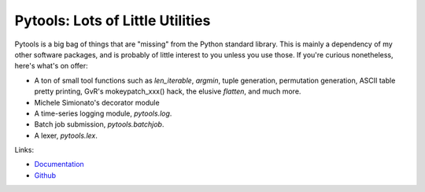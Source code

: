 Pytools: Lots of Little Utilities
=================================

.. image:: https://gitlab.tiker.net/inducer/pytools/badges/master/pipeline.svg
    :alt: Gitlab Build Status
    :target: https://gitlab.tiker.net/inducer/pytools/commits/master
.. image:: https://github.com/inducer/pytools/workflows/CI/badge.svg?branch=master
    :alt: Github Build Status
    :target: https://github.com/inducer/pytools/actions?query=branch%3Amaster+workflow%3ACI
.. image:: https://badge.fury.io/py/pytools.png
    :alt: Python Package Index Release Page
    :target: https://pypi.org/project/pytools/

Pytools is a big bag of things that are "missing" from the Python standard
library. This is mainly a dependency of my other software packages, and is
probably of little interest to you unless you use those. If you're curious
nonetheless, here's what's on offer:

* A ton of small tool functions such as `len_iterable`, `argmin`,
  tuple generation, permutation generation, ASCII table pretty printing,
  GvR's mokeypatch_xxx() hack, the elusive `flatten`, and much more.
* Michele Simionato's decorator module
* A time-series logging module, `pytools.log`.
* Batch job submission, `pytools.batchjob`.
* A lexer, `pytools.lex`.

Links:

* `Documentation <https://documen.tician.de/pytools>`_

* `Github <https://github.com/inducer/pytools>`_
